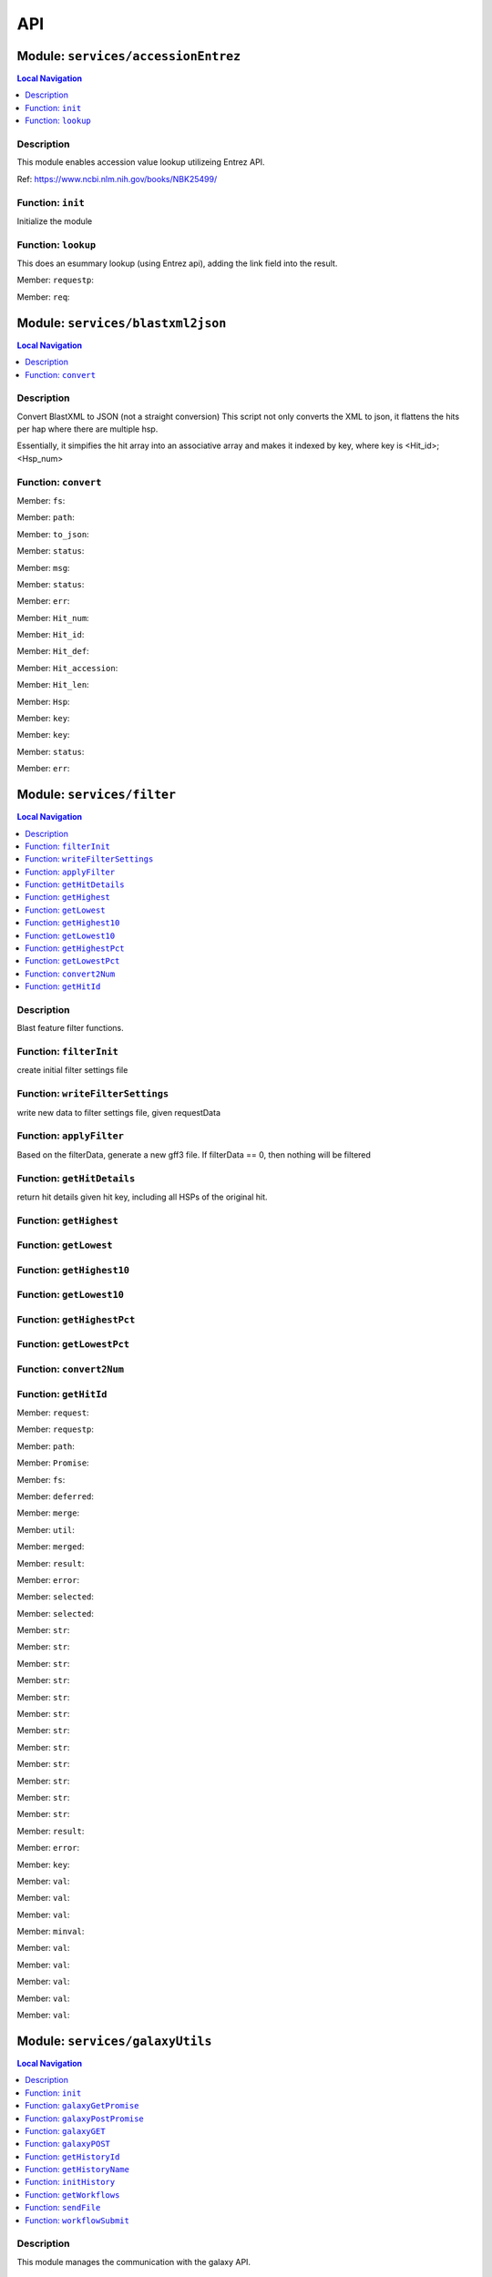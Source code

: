 ***
API
***

Module: ``services/accessionEntrez``
************************************


.. contents:: Local Navigation
   :local:

   
Description
===========

This module enables accession value lookup utilizeing Entrez API.

Ref: https://www.ncbi.nlm.nih.gov/books/NBK25499/


.. _module-services_accessionEntrez.init:


Function: ``init``
==================

Initialize the module

.. js:function:: init(req, res, cb)

    
    :param object req: Initialize the module
    :param object res: Initialize the module
    :param function cb: callback function
    
.. _module-services_accessionEntrez.lookup:


Function: ``lookup``
====================

This does an esummary lookup (using Entrez api), adding the link field into the result.

.. js:function:: lookup(req, res, cb)

    
    :param object req: This does an esummary lookup (using Entrez api), adding the link field into the result.
    :param object res: This does an esummary lookup (using Entrez api), adding the link field into the result.
    :param function cb: callback function
    

.. _module-services_accessionEntrez.requestp:

Member: ``requestp``: 

.. _module-services_accessionEntrez.req:

Member: ``req``: 





Module: ``services/blastxml2json``
**********************************


.. contents:: Local Navigation
   :local:

   
Description
===========

Convert BlastXML to JSON
(not a straight conversion)
This script not only converts the XML to json, it flattens the hits per hap where there are multiple hsp.

Essentially, it simpifies the hit array into an associative array and makes it indexed by key,
where key is <Hit_id>;<Hsp_num>


.. _module-services_blastxml2json.convert:


Function: ``convert``
=====================



.. js:function:: convert()

    
    :param convert(): kJob - kue job object
    :param convert(): trackJson
    :param convert(): cb - callback function
    

.. _module-services_blastxml2json.fs:

Member: ``fs``: 

.. _module-services_blastxml2json.path:

Member: ``path``: 

.. _module-services_blastxml2json.to_json:

Member: ``to_json``: 

.. _module-services_blastxml2json.status:

Member: ``status``: 

.. _module-services_blastxml2json.msg:

Member: ``msg``: 

.. _module-services_blastxml2json.status:

Member: ``status``: 

.. _module-services_blastxml2json.err:

Member: ``err``: 

.. _module-services_blastxml2json.Hit_num:

Member: ``Hit_num``: 

.. _module-services_blastxml2json.Hit_id:

Member: ``Hit_id``: 

.. _module-services_blastxml2json.Hit_def:

Member: ``Hit_def``: 

.. _module-services_blastxml2json.Hit_accession:

Member: ``Hit_accession``: 

.. _module-services_blastxml2json.Hit_len:

Member: ``Hit_len``: 

.. _module-services_blastxml2json.Hsp:

Member: ``Hsp``: 

.. _module-services_blastxml2json.key:

Member: ``key``: 

.. _module-services_blastxml2json.key:

Member: ``key``: 

.. _module-services_blastxml2json.status:

Member: ``status``: 

.. _module-services_blastxml2json.err:

Member: ``err``: 





Module: ``services/filter``
***************************


.. contents:: Local Navigation
   :local:

   
Description
===========

Blast feature filter functions.


.. _module-services_filter.filterInit:


Function: ``filterInit``
========================

create initial filter settings file

.. js:function:: filterInit(kWorkflowJob, newTrackJson)

    
    :param type kWorkflowJob: create initial filter settings file
    :param type newTrackJson: newTrackJson[0].filterSettings must be defined
         newTrackJson[0].label must be defined
    :return undefined|module.exports.filterInit.filter: create initial filter settings file
    
.. _module-services_filter.writeFilterSettings:


Function: ``writeFilterSettings``
=================================

write new data to filter settings file, given requestData

.. js:function:: writeFilterSettings(requestData, cb)

    
    :param type requestData: write new data to filter settings file, given requestData
    :param type cb: cb(filterData)
    :return err|Number: write new data to filter settings file, given requestData
    
.. _module-services_filter.applyFilter:


Function: ``applyFilter``
=========================

Based on the filterData, generate a new gff3 file.
If filterData == 0, then nothing will be filtered

.. js:function:: applyFilter(filterData, requestData)

    
    :param type filterData: Based on the filterData, generate a new gff3 file.
    If filterData == 0, then nothing will be filtered
    :param type requestData: {
         "asset": <the asset id>
         "dataSet": "sample_data/json/volvox"
    :return undefined: callback:
     cb({
         totalFeatures: x,               // total number of features
         filteredFeatures: x             // filtered features.
     })
    
.. _module-services_filter.getHitDetails:


Function: ``getHitDetails``
===========================

return hit details given hit key, including all HSPs of the original hit.

.. js:function:: getHitDetails(hitkey, cb)

    
    :param string hitkey: return hit details given hit key, including all HSPs of the original hit.
    :param getHitDetails(hitkey, cb): dataSet
    :param function cb: callback
    
    The hit key looks like this "gi-402239547-gb-JN790190-1--3"
    Separate the hit id ==> "gi-402239547-gb-JN790190-1--" (basically remove the last number)
    Returns multiple HSPs for each hit id: data for "gi-402239547-gb-JN790190-1--1", "gi-402239547-gb-JN790190-1--2"...
    
.. _module-services_filter.getHighest:


Function: ``getHighest``
========================



.. js:function:: getHighest()

    
    
.. _module-services_filter.getLowest:


Function: ``getLowest``
=======================



.. js:function:: getLowest()

    
    
.. _module-services_filter.getHighest10:


Function: ``getHighest10``
==========================



.. js:function:: getHighest10()

    
    
.. _module-services_filter.getLowest10:


Function: ``getLowest10``
=========================



.. js:function:: getLowest10()

    
    
.. _module-services_filter.getHighestPct:


Function: ``getHighestPct``
===========================



.. js:function:: getHighestPct()

    
    
.. _module-services_filter.getLowestPct:


Function: ``getLowestPct``
==========================



.. js:function:: getLowestPct()

    
    
.. _module-services_filter.convert2Num:


Function: ``convert2Num``
=========================



.. js:function:: convert2Num()

    
    
.. _module-services_filter.getHitId:


Function: ``getHitId``
======================



.. js:function:: getHitId()

    
    

.. _module-services_filter.request:

Member: ``request``: 

.. _module-services_filter.requestp:

Member: ``requestp``: 

.. _module-services_filter.path:

Member: ``path``: 

.. _module-services_filter.Promise:

Member: ``Promise``: 

.. _module-services_filter.fs:

Member: ``fs``: 

.. _module-services_filter.deferred:

Member: ``deferred``: 

.. _module-services_filter.merge:

Member: ``merge``: 

.. _module-services_filter.util:

Member: ``util``: 

.. _module-services_filter.merged:

Member: ``merged``: 

.. _module-services_filter.result:

Member: ``result``: 

.. _module-services_filter.error:

Member: ``error``: 

.. _module-services_filter.selected:

Member: ``selected``: 

.. _module-services_filter.selected:

Member: ``selected``: 

.. _module-services_filter.str:

Member: ``str``: 

.. _module-services_filter.str:

Member: ``str``: 

.. _module-services_filter.str:

Member: ``str``: 

.. _module-services_filter.str:

Member: ``str``: 

.. _module-services_filter.str:

Member: ``str``: 

.. _module-services_filter.str:

Member: ``str``: 

.. _module-services_filter.str:

Member: ``str``: 

.. _module-services_filter.str:

Member: ``str``: 

.. _module-services_filter.str:

Member: ``str``: 

.. _module-services_filter.str:

Member: ``str``: 

.. _module-services_filter.str:

Member: ``str``: 

.. _module-services_filter.str:

Member: ``str``: 

.. _module-services_filter.result:

Member: ``result``: 

.. _module-services_filter.error:

Member: ``error``: 

.. _module-services_filter.key:

Member: ``key``: 

.. _module-services_filter.val:

Member: ``val``: 

.. _module-services_filter.val:

Member: ``val``: 

.. _module-services_filter.val:

Member: ``val``: 

.. _module-services_filter.minval:

Member: ``minval``: 

.. _module-services_filter.val:

Member: ``val``: 

.. _module-services_filter.val:

Member: ``val``: 

.. _module-services_filter.val:

Member: ``val``: 

.. _module-services_filter.val:

Member: ``val``: 

.. _module-services_filter.val:

Member: ``val``: 





Module: ``services/galaxyUtils``
********************************


.. contents:: Local Navigation
   :local:

   
Description
===========

This module manages the communication with the galaxy API.


.. _module-services_galaxyUtils.init:


Function: ``init``
==================

Initialize module

.. js:function:: init(cb, cberr)

    
    :param type cb: Initialize module
    :param type cberr: Initialize module
    :return undefined: Initialize module
    
.. _module-services_galaxyUtils.galaxyGetPromise:


Function: ``galaxyGetPromise``
==============================



.. js:function:: galaxyGetPromise()

    
    
.. _module-services_galaxyUtils.galaxyPostPromise:


Function: ``galaxyPostPromise``
===============================



.. js:function:: galaxyPostPromise()

    
    
.. _module-services_galaxyUtils.galaxyGET:


Function: ``galaxyGET``
=======================

send JSON GET request to galaxy server

.. js:function:: galaxyGET(api, cb)

    
    :param type api: i.e. '/api/histories'
    :param type cb: callback i.e. function(retval)
    
.. _module-services_galaxyUtils.galaxyPOST:


Function: ``galaxyPOST``
========================



.. js:function:: galaxyPOST()

    
    
.. _module-services_galaxyUtils.getHistoryId:


Function: ``getHistoryId``
==========================



.. js:function:: getHistoryId()

    
    :return string: history id
    
.. _module-services_galaxyUtils.getHistoryName:


Function: ``getHistoryName``
============================



.. js:function:: getHistoryName()

    
    :return string: history name
    
.. _module-services_galaxyUtils.initHistory:


Function: ``initHistory``
=========================

acquire history id from galaxy

.. js:function:: initHistory(cb)

    
    :param type cb: acquire history id from galaxy
    
.. _module-services_galaxyUtils.getWorkflows:


Function: ``getWorkflows``
==========================

get workflows

.. js:function:: getWorkflows(cb)

    
    :param type cb: get workflows
    :return undefined: get workflows
    
.. _module-services_galaxyUtils.sendFile:


Function: ``sendFile``
======================

send file to galaxy

.. js:function:: sendFile(theFile, hId, cb, cberr)

    
    :param type theFile: send file to galaxy
    :param type hId: send file to galaxy
    :param type cb: send file to galaxy
    :param type cberr: send file to galaxy
    :return undefined: send file to galaxy
    
.. _module-services_galaxyUtils.workflowSubmit:


Function: ``workflowSubmit``
============================

submit workflow.

.. js:function:: workflowSubmit(params, cb)

    
    :param type params: submit workflow.
    :param type cb: submit workflow.
    

.. _module-services_galaxyUtils.request:

Member: ``request``: 

.. _module-services_galaxyUtils.Promise:

Member: ``Promise``: 

.. _module-services_galaxyUtils.fs:

Member: ``fs``: 

.. _module-services_galaxyUtils.util:

Member: ``util``: 

.. _module-services_galaxyUtils.url:

Member: ``url``: 

.. _module-services_galaxyUtils.method:

Member: ``method``: 

.. _module-services_galaxyUtils.json:

Member: ``json``: 

.. _module-services_galaxyUtils.body:

Member: ``body``: 

.. _module-services_galaxyUtils.status:

Member: ``status``: 

.. _module-services_galaxyUtils.msg:

Member: ``msg``: 

.. _module-services_galaxyUtils.err:

Member: ``err``: 

.. _module-services_galaxyUtils.historyName:

Member: ``historyName``: 

.. _module-services_galaxyUtils.historyId:

Member: ``historyId``: 

.. _module-services_galaxyUtils.status:

Member: ``status``: 

.. _module-services_galaxyUtils.msg:

Member: ``msg``: 

.. _module-services_galaxyUtils.ws:

Member: ``ws``: 

.. _module-services_galaxyUtils.status:

Member: ``status``: 

.. _module-services_galaxyUtils.msg:

Member: ``msg``: 

.. _module-services_galaxyUtils.err:

Member: ``err``: 

.. _module-services_galaxyUtils.status:

Member: ``status``: 

.. _module-services_galaxyUtils.msg:

Member: ``msg``: 

.. _module-services_galaxyUtils.err:

Member: ``err``: 

.. _module-services_galaxyUtils.status:

Member: ``status``: 

.. _module-services_galaxyUtils.jobId:

Member: ``jobId``: 

.. _module-services_galaxyUtils.file_upload:

Member: ``file_upload``: 

.. _module-services_galaxyUtils.file_upload:

Member: ``file_upload``: 

.. _module-services_galaxyUtils.start_workflow:

Member: ``start_workflow``: 





Module: ``services/jblastProc``
*******************************


.. contents:: Local Navigation
   :local:

   
Description
===========

This module implements the various REST APIs for JBlast.


.. _module-services_jblastProc.initialize:


Function: ``initialize``
========================

Initialize the service

.. js:function:: initialize(cb)

    
    :param type cb: Initialize the service
    :return undefined: Initialize the service
    
.. _module-services_jblastProc.workflowSubmit:


Function: ``workflowSubmit``
============================

Submit a workflow

REST: ``POST /jbapi/workflowsubmit``

.. js:function:: workflowSubmit(req, res, next)

    
    :param type req: Submit a workflow
    
    REST: ``POST /jbapi/workflowsubmit``
    :param type res: Submit a workflow
    
    REST: ``POST /jbapi/workflowsubmit``
    :param type next: Submit a workflow
    
    REST: ``POST /jbapi/workflowsubmit``
    
.. _module-services_jblastProc.getWorkflows:


Function: ``getWorkflows``
==========================

Get Workflows

REST: ``GET /jbapi/getworkflows``

.. js:function:: getWorkflows(req, res, next)

    
    :param type req: Get Workflows
    
    REST: ``GET /jbapi/getworkflows``
    :param type res: Get Workflows
    
    REST: ``GET /jbapi/getworkflows``
    :param type next: Get Workflows
    
    REST: ``GET /jbapi/getworkflows``
    
.. _module-services_jblastProc.setFilter:


Function: ``setFilter``
=======================

post /jbapi/setfilter - send filter parameters

.. js:function:: setFilter(req, res, next)

    
    :param type req: * data = req.body
       * data.filterParams = {score:{val: 50}, evalue:{val:-2}...
       * data.dataSet = (i.e. "sample_data/json/volvox" generally from config.dataRoot)
       * data.asset =
    :param type res: post /jbapi/setfilter - send filter parameters
    :param type next: post /jbapi/setfilter - send filter parameters
    
.. _module-services_jblastProc.getBlastData:


Function: ``getBlastData``
==========================

Get info about the given track

REST: ``GET /jbapi/getblastdata``

.. js:function:: getBlastData(req, res, next)

    
    :param type req: Get info about the given track
    
    REST: ``GET /jbapi/getblastdata``
    :param type res: Get info about the given track
    
    REST: ``GET /jbapi/getblastdata``
    :param type next: Get info about the given track
    
    REST: ``GET /jbapi/getblastdata``
    
.. _module-services_jblastProc.getTrackData:


Function: ``getTrackData``
==========================

Get Track Data

REST: ``GET /jbapi/gettrackdata``

.. js:function:: getTrackData(req, res, next)

    
    :param type req: Get Track Data
    
    REST: ``GET /jbapi/gettrackdata``
    :param type res: Get Track Data
    
    REST: ``GET /jbapi/gettrackdata``
    :param type next: Get Track Data
    
    REST: ``GET /jbapi/gettrackdata``
    
.. _module-services_jblastProc.getHitDetails:


Function: ``getHitDetails``
===========================

Return hits data given hit key

REST: ``GET /jbapi/gethitdetails called``

.. js:function:: getHitDetails(req, res, next)

    
    :param type req: Return hits data given hit key
    
    REST: ``GET /jbapi/gethitdetails called``
    :param type res: Return hits data given hit key
    
    REST: ``GET /jbapi/gethitdetails called``
    :param type next: Return hits data given hit key
    
    REST: ``GET /jbapi/gethitdetails called``
    
.. _module-services_jblastProc.lookupAccession:


Function: ``lookupAccession``
=============================

returns accession data given accesion number.
Utilizes Entrez service

REST: ``GET /jbapi/lookupaccession``

.. js:function:: lookupAccession(req, res, next)

    
    :param type req: returns accession data given accesion number.
    Utilizes Entrez service
    
    REST: ``GET /jbapi/lookupaccession``
    :param type res: returns accession data given accesion number.
    Utilizes Entrez service
    
    REST: ``GET /jbapi/lookupaccession``
    :param type next: returns accession data given accesion number.
    Utilizes Entrez service
    
    REST: ``GET /jbapi/lookupaccession``
    
.. _module-services_jblastProc.rest_getHitDetails:


Function: ``rest_getHitDetails``
================================



.. js:function:: rest_getHitDetails()

    
    
.. _module-services_jblastProc.rest_applyFilter:


Function: ``rest_applyFilter``
==============================



.. js:function:: rest_applyFilter()

    
    

.. _module-services_jblastProc.request:

Member: ``request``: 

.. _module-services_jblastProc.requestp:

Member: ``requestp``: 

.. _module-services_jblastProc.path:

Member: ``path``: 

.. _module-services_jblastProc.Promise:

Member: ``Promise``: 

.. _module-services_jblastProc.fs:

Member: ``fs``: 

.. _module-services_jblastProc.deferred:

Member: ``deferred``: 

.. _module-services_jblastProc.postAction:

Member: ``postAction``: 

.. _module-services_jblastProc.filter:

Member: ``filter``: 

.. _module-services_jblastProc.galaxy:

Member: ``galaxy``: 

.. _module-services_jblastProc.util:

Member: ``util``: 

.. _module-services_jblastProc.historyId:

Member: ``historyId``: 

.. _module-services_jblastProc.status:

Member: ``status``: 

.. _module-services_jblastProc.msg:

Member: ``msg``: 

.. _module-services_jblastProc.err:

Member: ``err``: 

.. _module-services_jblastProc.status:

Member: ``status``: 

.. _module-services_jblastProc.msg:

Member: ``msg``: 

.. _module-services_jblastProc.err:

Member: ``err``: 

.. _module-services_jblastProc.accModule:

Member: ``accModule``: 

.. _module-services_jblastProc.status:

Member: ``status``: 

.. _module-services_jblastProc.err:

Member: ``err``: 





Module: ``services/offsetfix``
******************************


.. contents:: Local Navigation
   :local:

   
Description
===========

This module fixes the offsets of blast search results.


.. _module-services_offsetfix.process:


Function: ``process``
=====================



.. js:function:: process()

    
    

.. _module-services_offsetfix.path:

Member: ``path``: 

.. _module-services_offsetfix.Promise:

Member: ``Promise``: 

.. _module-services_offsetfix.fs:

Member: ``fs``: 

.. _module-services_offsetfix.deferred:

Member: ``deferred``: 





Module: ``services/postAction``
*******************************


.. contents:: Local Navigation
   :local:

   
Description
===========

This module implements the actions that occur after a galaxy workflow completes.


.. _module-services_postAction.doCompleteAction:


Function: ``doCompleteAction``
==============================



.. js:function:: doCompleteAction()

    
    
.. _module-services_postAction.monitorWorkflow:


Function: ``monitorWorkflow``
=============================

Monitor workflow and exit upon completion of the workflow

.. js:function:: monitorWorkflow(kWorkflowJob)

    
    :param object kWorkflowJob: Monitor workflow and exit upon completion of the workflow
    
.. _module-services_postAction.doCompleteAction:


Function: ``doCompleteAction``
==============================

Read output of last generated file, copy results to /jblastdata, insert track to trackList.json.

.. js:function:: doCompleteAction(kWorkflowJob, hista)

    
    :param object kWorkflowJob: Read output of last generated file, copy results to /jblastdata, insert track to trackList.json.
    :param object hista: associative array of histories
    
.. _module-services_postAction.processResults:


Function: ``processResults``
============================



.. js:function:: processResults()

    
    
.. _module-services_postAction.processResultStep:


Function: ``processResultStep``
===============================

processResultStep

.. js:function:: processResultStep(stepctx, kJob, trackJson, cb)

    
    :param object stepctx: processResultStep
    :param object kJob: processResultStep
    :param JSON trackJson: processResultStep
    :param function cb: callback function
    
.. _module-services_postAction.postMoveResultFiles:


Function: ``postMoveResultFiles``
=================================

this generates track template

.. js:function:: postMoveResultFiles(kWorkflowJob, cb)

    
    :param type kWorkflowJob: this generates track template
    :param type cb: this generates track template
    
.. _module-services_postAction.processFilter:


Function: ``processFilter``
===========================

Generate the GFF file

.. js:function:: processFilter(kWorkflowJob, newTrackJson, cb)

    
    :param type kWorkflowJob: Generate the GFF file
    :param type newTrackJson: Generate the GFF file
    :param type cb: Generate the GFF file
    
.. _module-services_postAction.getHits:


Function: ``getHits``
=====================

return number of hits

.. js:function:: getHits(kWorkflowJob, newTrackJson)

    
    :param object kWorkflowJob: return number of hits
    :param JSON newTrackJson: return number of hits
    :return Number: hits
    
.. _module-services_postAction.addToTrackList:


Function: ``addToTrackList``
============================

Add track to track list and notify.

.. js:function:: addToTrackList(kWorkflowJob, newTrackJson)

    
    :param object kWorkflowJob: Add track to track list and notify.
    :param JSON newTrackJson: Add track to track list and notify.
    

.. _module-services_postAction.request:

Member: ``request``: 

.. _module-services_postAction.requestp:

Member: ``requestp``: 

.. _module-services_postAction.path:

Member: ``path``: 

.. _module-services_postAction.Promise:

Member: ``Promise``: 

.. _module-services_postAction.fs:

Member: ``fs``: 

.. _module-services_postAction.deferred:

Member: ``deferred``: 

.. _module-services_postAction.filter:

Member: ``filter``: 

.. _module-services_postAction.offsetfix:

Member: ``offsetfix``: 

.. _module-services_postAction.blast2json:

Member: ``blast2json``: 

.. _module-services_postAction.workflow_id:

Member: ``workflow_id``: 

.. _module-services_postAction.newTrackJson:

Member: ``newTrackJson``: 

.. _module-services_postAction.newTrackJson:

Member: ``newTrackJson``: 

.. _module-services_postAction.newTrack:

Member: ``newTrack``: 





Module: ``services/utils``
**************************


.. contents:: Local Navigation
   :local:

   
Description
===========

Utility Functions


.. _module-services_utils.getRegionStart:


Function: ``getRegionStart``
============================

return the starting coordinate
>ctgA ctgA:3014..6130 (+ strand) class=remark length=3117

.. js:function:: getRegionStart(str)

    
    :param type str: return the starting coordinate
    >ctgA ctgA:3014..6130 (+ strand) class=remark length=3117
    :return unresolved: return the starting coordinate
    >ctgA ctgA:3014..6130 (+ strand) class=remark length=3117
    
.. _module-services_utils.parseSeqData:


Function: ``parseSeqData``
==========================

Get parsed sequence data from FASTA file header

.. js:function:: parseSeqData(str)

    
    :param type str: Get parsed sequence data from FASTA file header
    :return parseSeqData(str): (JSON) sequence data
    

.. _module-services_utils.seq:

Member: ``seq``: 

.. _module-services_utils.start:

Member: ``start``: 

.. _module-services_utils.end:

Member: ``end``: 

.. _module-services_utils.strand:

Member: ``strand``: 

.. _module-services_utils.class:

Member: ``class``: 

.. _module-services_utils.length:

Member: ``length``: 





